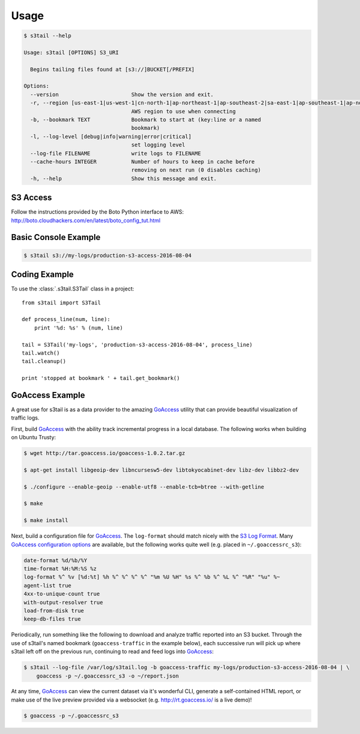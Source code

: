 =====
Usage
=====

.. code-block:: console

    $ s3tail --help

    Usage: s3tail [OPTIONS] S3_URI

      Begins tailing files found at [s3://]BUCKET[/PREFIX]

    Options:
      --version                       Show the version and exit.
      -r, --region [us-east-1|us-west-1|cn-north-1|ap-northeast-1|ap-southeast-2|sa-east-1|ap-southeast-1|ap-northeast-2|us-west-2|us-gov-west-1|ap-south-1|eu-central-1|eu-west-1]
                                      AWS region to use when connecting
      -b, --bookmark TEXT             Bookmark to start at (key:line or a named
                                      bookmark)
      -l, --log-level [debug|info|warning|error|critical]
                                      set logging level
      --log-file FILENAME             write logs to FILENAME
      --cache-hours INTEGER           Number of hours to keep in cache before
                                      removing on next run (0 disables caching)
      -h, --help                      Show this message and exit.


S3 Access
---------

Follow the instructions provided by the Boto Python interface to AWS:
http://boto.cloudhackers.com/en/latest/boto_config_tut.html


Basic Console Example
---------------------

.. code-block:: console

    $ s3tail s3://my-logs/production-s3-access-2016-08-04


Coding Example
--------------

To use the :class:`.s3tail.S3Tail` class in a project::

    from s3tail import S3Tail

    def process_line(num, line):
        print '%d: %s' % (num, line)

    tail = S3Tail('my-logs', 'production-s3-access-2016-08-04', process_line)
    tail.watch()
    tail.cleanup()

    print 'stopped at bookmark ' + tail.get_bookmark()

.. _go-access-example:

GoAccess Example
----------------

A great use for s3tail is as a data provider to the amazing GoAccess_ utility that can provide
beautiful visualization of traffic logs.

First, build GoAccess_ with the ability track incremental progress in a local database. The
following works when building on Ubuntu Trusty:

.. code-block:: console

    $ wget http://tar.goaccess.io/goaccess-1.0.2.tar.gz

    $ apt-get install libgeoip-dev libncursesw5-dev libtokyocabinet-dev libz-dev libbz2-dev

    $ ./configure --enable-geoip --enable-utf8 --enable-tcb=btree --with-getline

    $ make

    $ make install

Next, build a configuration file for GoAccess_. The ``log-format`` should match nicely with the `S3
Log Format`_. Many `GoAccess configuration options`_ are available, but the following works quite
well (e.g. placed in ``~/.goaccessrc_s3``):

.. code-block:: none

   date-format %d/%b/%Y
   time-format %H:%M:%S %z
   log-format %^ %v [%d:%t] %h %^ %^ %^ %^ "%m %U %H" %s %^ %b %^ %L %^ "%R" "%u" %~
   agent-list true
   4xx-to-unique-count true
   with-output-resolver true
   load-from-disk true
   keep-db-files true

Periodically, run something like the following to download and analyze traffic reported into an S3
bucket. Through the use of s3tail's named bookmark (``goaccess-traffic`` in the example below), each
successive run will pick up where s3tail left off on the previous run, continuing to read and feed
logs into GoAccess_:

.. code-block:: console

   $ s3tail --log-file /var/log/s3tail.log -b goaccess-traffic my-logs/production-s3-access-2016-08-04 | \
       goaccess -p ~/.goaccessrc_s3 -o ~/report.json

At any time, GoAccess_ can view the current dataset via it's wonderful CLI, generate a self-contained
HTML report, or make use of the live preview provided via a websocket (e.g. http://rt.goaccess.io/
is a live demo)!

.. code-block:: console

   $ goaccess -p ~/.goaccessrc_s3

.. _GoAccess: https://goaccess.io/
.. _GoAccess configuration options: https://github.com/allinurl/goaccess/blob/master/config/goaccess.conf
.. _S3 Log Format: http://docs.aws.amazon.com/AmazonS3/latest/dev/LogFormat.html
